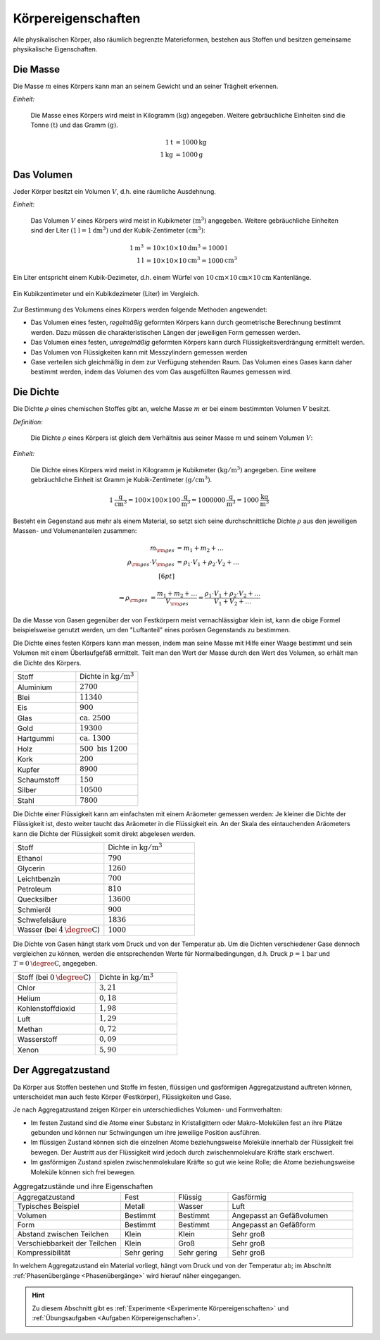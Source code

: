 .. meta::
    :keywords:  Körper, Körpereigenschaften, Masse, Volumen, Dichte, Aggregatzustand

.. index:: Körper
.. _Körpereigenschaften:

Körpereigenschaften
===================

Alle physikalischen Körper, also räumlich begrenzte Materieformen, bestehen aus
Stoffen und besitzen gemeinsame physikalische Eigenschaften.


.. index:: Masse
.. _Masse:

Die Masse
---------

Die Masse :math:`m` eines Körpers kann man an seinem Gewicht und an seiner Trägheit
erkennen.

*Einheit:*

    Die Masse eines Körpers wird meist in Kilogramm :math:`(\unit[]{kg})`
    angegeben. Weitere gebräuchliche Einheiten sind die Tonne
    :math:`(\unit[]{t})` und das Gramm :math:`(\unit[]{g})`.

    .. math::

        \unit[1]{t} &= \unit[1000]{kg} \\
        \unit[1]{kg} &= \unit[1000]{g}


.. index:: Volumen
.. _Volumen:

Das Volumen
-----------

Jeder Körper besitzt ein Volumen :math:`V`, d.h. eine räumliche Ausdehnung.

*Einheit:*

    Das Volumen :math:`V` eines Körpers wird meist in Kubikmeter
    :math:`(\unit[]{m^3})` angegeben. Weitere gebräuchliche Einheiten sind der
    Liter :math:`(\unit[1]{l} = \unit[1]{dm^3})` und der Kubik-Zentimeter
    :math:`(\unit[]{cm^3})`:

    .. math::

        \unit[1]{m^3} &= \unit[10 \times 10 \times 10]{dm^3} = \unit[1000]{l} \\
        \unit[1]{l} &= \unit[10 \times 10 \times 10]{cm^3} = \unit[1000]{cm^3}

Ein Liter entspricht einem Kubik-Dezimeter, d.h. einem Würfel von
:math:`\unit[10]{cm} \times \unit[10]{cm} \times \unit[10]{cm}` Kantenlänge.

.. figure:: ../pics/mechanik/volumen-kubikzentimeter-und-liter.png
    :name: fig-volumen-kubikzentimeter-und-liter
    :alt:  fig-volumen-kubikzentimeter-und-liter
    :align: center
    :width: 60%

    Ein Kubikzentimeter und ein Kubikdezimeter (Liter) im Vergleich.

    .. only:: html

        :download:`SVG: Kubikzentimeter und Liter
        <../pics/mechanik/volumen-kubikzentimeter-und-liter.svg>`

Zur Bestimmung des Volumens eines Körpers werden folgende Methoden angewendet:

* Das Volumen eines festen, *regelmäßig* geformten Körpers kann durch
  geometrische Berechnung bestimmt werden. Dazu müssen die charakteristischen
  Längen der jeweiligen Form gemessen werden.

* Das Volumen eines festen, *unregelmäßig* geformten Körpers kann durch
  Flüssigkeitsverdrängung ermittelt werden.

* Das Volumen von Flüssigkeiten kann mit Messzylindern gemessen werden

* Gase verteilen sich gleichmäßig in dem zur Verfügung stehenden Raum. Das
  Volumen eines Gases kann daher bestimmt werden, indem das Volumen des vom
  Gas ausgefüllten Raumes gemessen wird.


.. index:: Dichte
.. _Dichte:

Die Dichte
----------

Die Dichte :math:`\rho` eines chemischen Stoffes gibt an, welche Masse :math:`m`
er bei einem bestimmten Volumen :math:`V` besitzt.

*Definition:*

    Die Dichte :math:`\rho` eines Körpers ist gleich dem Verhältnis aus seiner
    Masse :math:`m` und seinem Volumen :math:`V`:

    .. math::
        :label: eqn-dichte

        \rho = \frac{m}{V}

*Einheit:*

    Die Dichte eines Körpers wird meist in Kilogramm je Kubikmeter
    :math:`(\unit[]{kg/m^3})` angegeben. Eine weitere gebräuchliche Einheit ist
    Gramm je Kubik-Zentimeter :math:`(\unit[]{g/cm^3})`.

    .. math::

        \unit[1]{\frac{g}{cm^3} } = \unit[100 \times 100 \times
        100]{\frac{g}{m^3}} = \unit[1 000 000]{\frac{g}{m^3}} =
        \unit[1000]{\frac{kg}{m^3} }

Besteht ein Gegenstand aus mehr als einem Material, so setzt sich seine
durchschnittliche Dichte :math:`\rho` aus den jeweiligen Massen- und
Volumenanteilen zusammen:

.. math::

    m _{\rm{ges}} &= m_1 + m_2 + \ldots \\
    \rho _{\rm{ges}} \cdot V _{\rm{ges}} &= \rho_1 \cdot V_1 + \rho_2 \cdot V_2 + \ldots \\[6pt]

    \Rightarrow \rho _{\rm{ges}} &= \frac{m_1 + m_2 + \ldots}{V _{\rm{ges}}}=
    \frac{\rho_1 \cdot V_1 + \rho_2 \cdot V_2 + \ldots}{V_1 + V_2 + \ldots}

Da die Masse von Gasen gegenüber der von Festkörpern meist vernachlässigbar
klein ist, kann die obige Formel beispielsweise genutzt werden, um den
"Luftanteil" eines porösen Gegenstands zu bestimmen.

Die Dichte eines festen Körpers kann man messen, indem man seine Masse mit Hilfe
einer Waage bestimmt und sein Volumen mit einem Überlaufgefäß ermittelt. Teilt
man den Wert der Masse durch den Wert des Volumen, so erhält man die Dichte des
Körpers.

.. list-table::
    :name: tab-dichte-beispiele-festkoerper
    :widths: 50 50

    * - Stoff
      - Dichte in :math:`\unit{kg/m^3}`
    * - Aluminium
      - :math:`2700`
    * - Blei
      - :math:`11340`
    * - Eis
      - :math:`900`
    * - Glas
      - :math:`\text{ca. } 2500`
    * - Gold
      - :math:`19300`
    * - Hartgummi
      - :math:`\text{ca. } 1300`
    * - Holz
      - :math:`500 \text{ bis } 1200`
    * - Kork
      - :math:`200`
    * - Kupfer
      - :math:`8900`
    * - Schaumstoff
      - :math:`150`
    * - Silber
      - :math:`10500`
    * - Stahl
      - :math:`7800`

Die Dichte einer Flüssigkeit kann am einfachsten mit einem Aräometer gemessen
werden: Je kleiner die Dichte der Flüssigkeit ist, desto weiter taucht das
Aräometer in die Flüssigkeit ein. An der Skala des eintauchenden Aräometers
kann die Dichte der Flüssigkeit somit direkt abgelesen werden.

.. list-table::
    :name: tab-dichte-beispiele-flüssigkeiten
    :widths: 50 50

    * - Stoff
      - Dichte in :math:`\unit[]{kg/m^3}`
    * - Ethanol
      - :math:`790`
    * - Glycerin
      - :math:`1260`
    * - Leichtbenzin
      - :math:`700`
    * - Petroleum
      - :math:`810`
    * - Quecksilber
      - :math:`13600`
    * - Schmieröl
      - :math:`900`
    * - Schwefelsäure
      - :math:`1836`
    * - Wasser (bei :math:`\unit[4]{\degree C}`)
      - :math:`1000`

Die Dichte von Gasen hängt stark vom Druck und von der Temperatur ab. Um die Dichten
verschiedener Gase dennoch vergleichen zu können, werden die entsprechenden
Werte für Normalbedingungen, d.h. Druck :math:`p = \unit[1]{bar}` und :math:`T =
\unit[0]{\degree C}`, angegeben.

.. list-table::
    :name: tab-dichte-beispiele-gase
    :widths: 50 50

    * - Stoff (bei :math:`\unit[0]{\degree C }`)
      - Dichte in :math:`\unit[]{kg/m^3}`
    * - Chlor
      - :math:`3,21`
    * - Helium
      - :math:`0,18`
    * - Kohlenstoffdioxid
      - :math:`1,98`
    * - Luft
      - :math:`1,29`
    * - Methan
      - :math:`0,72`
    * - Wasserstoff
      - :math:`0,09`
    * - Xenon
      - :math:`5,90`

.. index:: Aggregatzustand
.. _Aggregatzustand:

Der Aggregatzustand
-------------------

Da Körper aus Stoffen bestehen und Stoffe im festen, flüssigen und gasförmigen
Aggregatzustand auftreten können, unterscheidet man auch feste Körper
(Festkörper), Flüssigkeiten und Gase.

Je nach Aggregatzustand zeigen Körper ein unterschiedliches Volumen- und
Formverhalten:

- Im festen Zustand sind die Atome einer Substanz in Kristallgittern oder
  Makro-Molekülen fest an ihre Plätze gebunden und können nur Schwingungen um
  ihre jeweilige Position ausführen.

- Im flüssigen Zustand können sich die einzelnen Atome beziehungsweise Moleküle
  innerhalb der Flüssigkeit frei bewegen. Der Austritt aus der Flüssigkeit wird
  jedoch durch zwischenmolekulare Kräfte stark erschwert.

- Im gasförmigen Zustand spielen zwischenmolekulare Kräfte so gut wie keine
  Rolle; die Atome beziehungsweise Moleküle können sich frei bewegen.

.. list-table:: Aggregatzustände und ihre Eigenschaften
    :name: tab-aggregatzustände-eigenschaften
    :widths: 30 15 15 35

    * - Aggregatzustand
      - Fest
      - Flüssig
      - Gasförmig
    * - Typisches Beispiel
      - Metall
      - Wasser
      - Luft
    * - Volumen
      - Bestimmt
      - Bestimmt
      - Angepasst an Gefäßvolumen
    * - Form
      - Bestimmt
      - Bestimmt
      - Angepasst an Gefäßform
    * - Abstand zwischen Teilchen
      - Klein
      - Klein
      - Sehr groß
    * - Verschiebbarkeit der Teilchen
      - Klein
      - Groß
      - Sehr groß
    * - Kompressibilität
      - Sehr gering
      - Sehr gering
      - Sehr groß

In welchem Aggregatzustand ein Material vorliegt, hängt vom Druck und von der
Temperatur ab; im Abschnitt :ref:`Phasenübergänge <Phasenübergänge>` wird
hierauf näher eingegangen.

.. raw:: html

    <hr />

.. hint::

    Zu diesem Abschnitt gibt es :ref:`Experimente <Experimente
    Körpereigenschaften>` und :ref:`Übungsaufgaben <Aufgaben
    Körpereigenschaften>`.

